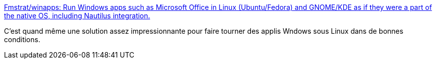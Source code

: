 :jbake-type: post
:jbake-status: published
:jbake-title: Fmstrat/winapps: Run Windows apps such as Microsoft Office in Linux (Ubuntu/Fedora) and GNOME/KDE as if they were a part of the native OS, including Nautilus integration.
:jbake-tags: windows,linux,virtualization,open-source,application,_mois_nov.,_année_2020
:jbake-date: 2020-11-10
:jbake-depth: ../
:jbake-uri: shaarli/1605036947000.adoc
:jbake-source: https://nicolas-delsaux.hd.free.fr/Shaarli?searchterm=https%3A%2F%2Fgithub.com%2FFmstrat%2Fwinapps&searchtags=windows+linux+virtualization+open-source+application+_mois_nov.+_ann%C3%A9e_2020
:jbake-style: shaarli

https://github.com/Fmstrat/winapps[Fmstrat/winapps: Run Windows apps such as Microsoft Office in Linux (Ubuntu/Fedora) and GNOME/KDE as if they were a part of the native OS, including Nautilus integration.]

C'est quand même une solution assez impressionnante pour faire tourner des applis Wndows sous Linux dans de bonnes conditions.
